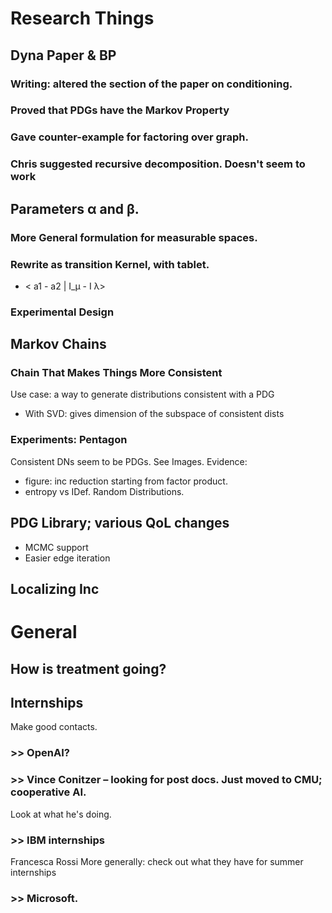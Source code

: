 * Research Things
** Dyna Paper & BP
*** Writing: altered the section of the paper on conditioning.

*** Proved that PDGs have the Markov Property
*** Gave counter-example for factoring over graph.
*** Chris suggested recursive decomposition. Doesn't seem to work

** Parameters \alpha and \beta.
*** More General formulation for measurable spaces.
*** Rewrite as transition Kernel, with tablet.
- < a1 - a2  | I_\mu - I \lambda>
*** Experimental Design
** Markov Chains
*** Chain That Makes Things More Consistent
Use case: a way to generate distributions consistent with a PDG

 - With SVD: gives dimension of the subspace of consistent dists


*** Experiments: Pentagon
Consistent DNs seem to be PDGs. See Images.
Evidence:
 - figure: inc reduction starting from factor product.
 - entropy vs IDef. Random Distributions.

** PDG Library; various QoL changes
 - MCMC support
 - Easier edge iteration

** Localizing Inc

* General
** How is treatment going?
** Internships
Make good contacts.

*** >> OpenAI?
*** >> Vince Conitzer -- looking for post docs. Just moved to CMU; cooperative AI.
    Look at what he's doing.
*** >> IBM internships
Francesca Rossi
More generally: check out what they have for summer internships
*** >> Microsoft.
